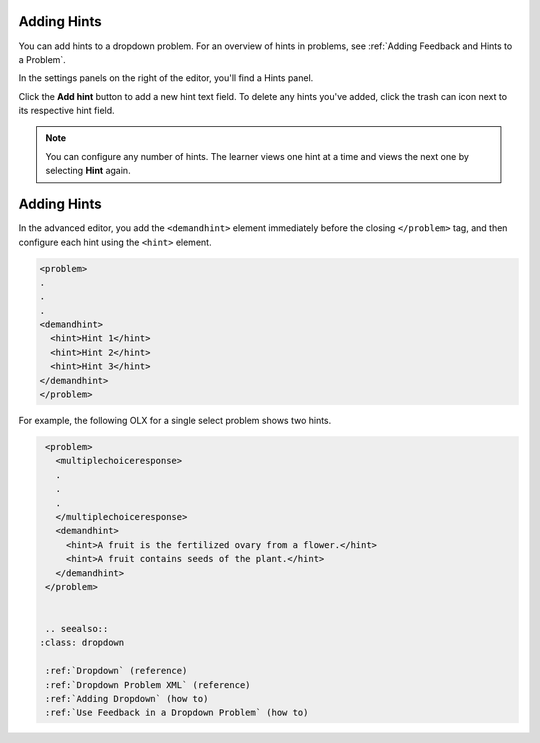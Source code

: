 .. :diataxis-type: how-to
.. _Use Hints in a Dropdown Problem:

============
Adding Hints
============

You can add hints to a dropdown problem. For an overview of hints in problems, see
:ref:`Adding Feedback and Hints to a Problem`.

In the settings panels on the right of the editor, you'll find a Hints panel.

.. image:: /_images/educator_how_tos/problem_editor_hints_box.png
 :alt: An example of the hints settings panel.
 :width: 200

Click the **Add hint** button to add a new hint text field. To delete any hints
you've added, click the trash can icon next to its respective hint field.

.. note::
  You can configure any number of hints. The learner views one hint at a time
  and views the next one by selecting **Hint** again.

========================================
Adding Hints
========================================

In the advanced editor, you add the ``<demandhint>`` element immediately before
the closing ``</problem>`` tag, and then configure each hint using the
``<hint>`` element.

.. code-block:: xml

  <problem>
  .
  .
  .
  <demandhint>
    <hint>Hint 1</hint>
    <hint>Hint 2</hint>
    <hint>Hint 3</hint>
  </demandhint>
  </problem>

For example, the following OLX for a single select problem shows two hints.

.. code-block:: xml

  <problem>
    <multiplechoiceresponse>
    .
    .
    .
    </multiplechoiceresponse>
    <demandhint>
      <hint>A fruit is the fertilized ovary from a flower.</hint>
      <hint>A fruit contains seeds of the plant.</hint>
    </demandhint>
  </problem>


  .. seealso::
 :class: dropdown

  :ref:`Dropdown` (reference)
  :ref:`Dropdown Problem XML` (reference)
  :ref:`Adding Dropdown` (how to)
  :ref:`Use Feedback in a Dropdown Problem` (how to)